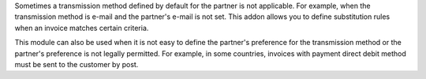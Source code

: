 Sometimes a transmission method defined by default for the partner is not
applicable. For example, when the transmission method is e-mail and the
partner's e-mail is not set. This addon allows you to define substitution
rules when an invoice matches certain criteria.

This module can also be used when it is not easy to define the partner's
preference for the transmission method or the partner's preference is not
legally permitted. For example, in some countries, invoices with payment
direct debit method must be sent to the customer by post.
